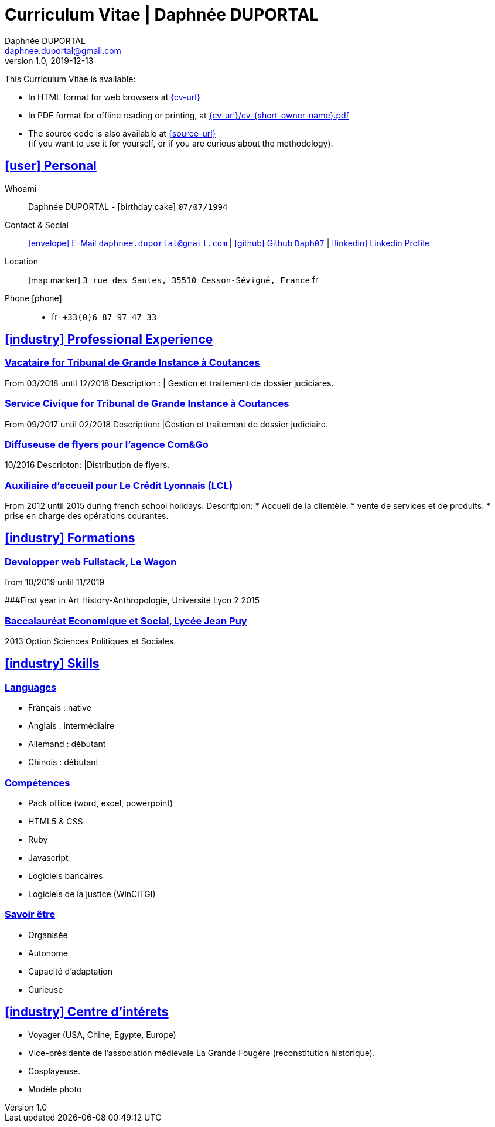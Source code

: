 # Curriculum Vitae | Daphnée DUPORTAL
Daphnée DUPORTAL
v1.0, 2019-12-13
:icons: font
:email: daphnee.duportal@gmail.com
:sectlinks:
:imagesdir: ./images/
:data-uri:

====
This Curriculum Vitae is available:

* In HTML format for web browsers at link:{cv-url}[window="_blank"]
* In PDF format for offline reading or printing, at link:{cv-url}/cv-{short-owner-name}.pdf[window="_blank"]

* The source code is also available at link:{source-url}[window="_blank"] +
(if you want to use it for yourself, or if you are curious about the methodology).
====

## icon:user[] Personal

Whoami:: Daphnée DUPORTAL - icon:birthday-cake[] `07/07/1994`

Contact & Social:: link:mailto:{email}[icon:envelope[] E-Mail `{email}`]
  | link:https://github.com/Daph07[icon:github[] Github `Daph07`,window="_blank"]
  | link:https://fr.linkedin.com/in/daphn%C3%A9e-duportal-60780b195[icon:linkedin[] Linkedin Profile,window="_blank"]

Location:: icon:map-marker[] `3 rue des Saules, 35510 Cesson-Sévigné, France` image:fr.png[width=15]

Phone icon:phone[]::

* image:fr.png[width=15] `+33(0)6 87 97 47 33`

## icon:industry[] Professional Experience

### Vacataire for Tribunal de Grande Instance à Coutances
From 03/2018 until 12/2018
Description :
  | Gestion et traitement de dossier judiciares.

### Service Civique for Tribunal de Grande Instance à Coutances
From 09/2017 until 02/2018
Description:
  |Gestion et traitement de dossier judiciaire.

### Diffuseuse de flyers pour l'agence Com&Go
10/2016
Descripton:
  |Distribution de flyers.

### Auxiliaire d'accueil pour Le Crédit Lyonnais (LCL)
From 2012 until 2015 during french school holidays.
Descritpion:
  * Accueil de la clientèle.
  * vente de services et de produits.
  * prise en charge des opérations courantes.


## icon:industry[] Formations
### Devolopper web Fullstack, Le Wagon
from 10/2019 until 11/2019

###First year in Art History-Anthropologie, Université Lyon 2
2015

### Baccalauréat Economique et Social, Lycée Jean Puy
2013
Option Sciences Politiques et Sociales.


## icon:industry[] Skills

### Languages
  * Français : native
  * Anglais : intermédiaire
  * Allemand : débutant
  * Chinois : débutant

### Compétences
  * Pack office (word, excel, powerpoint)
  * HTML5 & CSS
  * Ruby
  * Javascript
  * Logiciels bancaires
  * Logiciels de la justice (WinCiTGI)

### Savoir être
  * Organisée
  * Autonome
  * Capacité d'adaptation
  * Curieuse


## icon:industry[] Centre d'intérets
  * Voyager (USA, Chine, Egypte, Europe)
  * Vice-présidente de l'association médiévale La Grande Fougère (reconstitution historique).
  * Cosplayeuse.
  * Modèle photo
